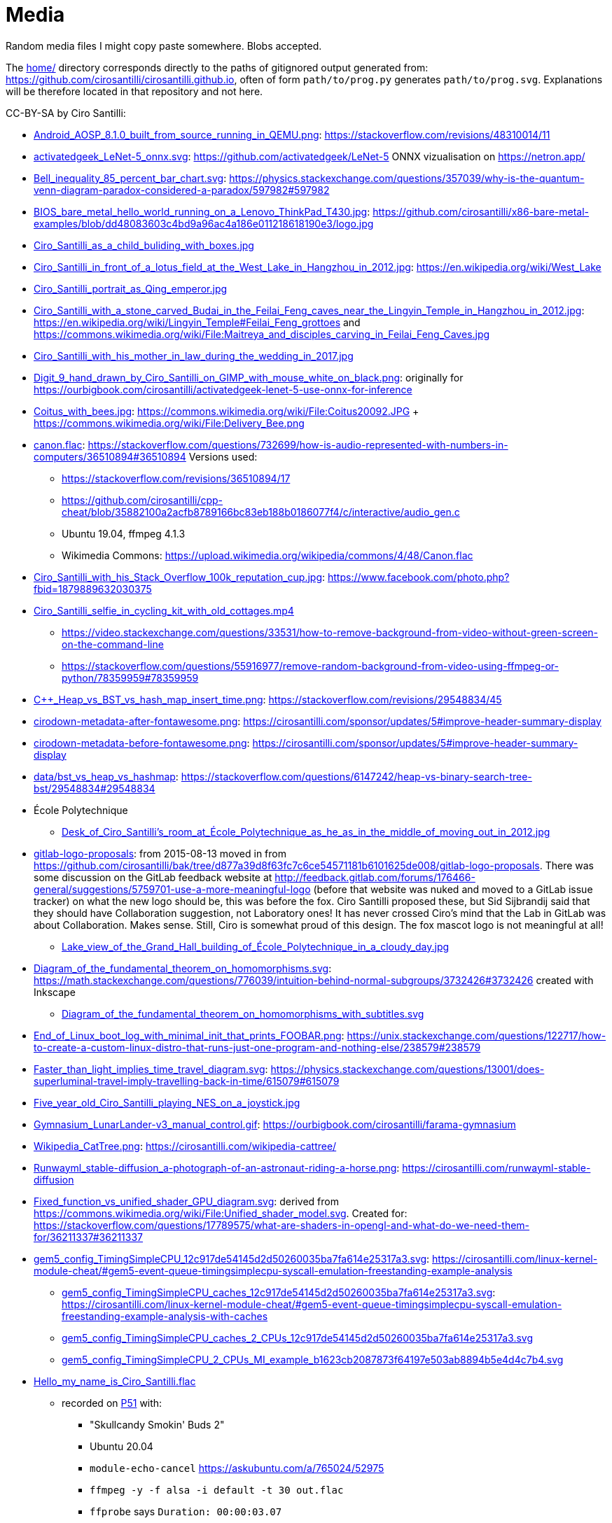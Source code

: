 = Media

Random media files I might copy paste somewhere. Blobs accepted.

The link:home/[] directory corresponds directly to the paths of gitignored output generated from: https://github.com/cirosantilli/cirosantilli.github.io[], often of form `path/to/prog.py` generates `path/to/prog.svg`. Explanations will be therefore located in that repository and not here.

CC-BY-SA by Ciro Santilli:

* link:Android_AOSP_8.1.0_built_from_source_running_in_QEMU.png[]: https://stackoverflow.com/revisions/48310014/11
* link:activatedgeek_LeNet-5_onnx.svg[]: https://github.com/activatedgeek/LeNet-5 ONNX vizualisation on https://netron.app/
* link:Bell_inequality_85_percent_bar_chart.svg[]: https://physics.stackexchange.com/questions/357039/why-is-the-quantum-venn-diagram-paradox-considered-a-paradox/597982#597982
* link:BIOS_bare_metal_hello_world_running_on_a_Lenovo_ThinkPad_T430.jpg[]: https://github.com/cirosantilli/x86-bare-metal-examples/blob/dd48083603c4bd9a96ac4a186e011218618190e3/logo.jpg
* link:Ciro_Santilli_as_a_child_buliding_with_boxes.jpg[]
* link:Ciro_Santilli_in_front_of_a_lotus_field_at_the_West_Lake_in_Hangzhou_in_2012.jpg[]: https://en.wikipedia.org/wiki/West_Lake
* link:Ciro_Santilli_portrait_as_Qing_emperor.jpg[]
* link:Ciro_Santilli_with_a_stone_carved_Budai_in_the_Feilai_Feng_caves_near_the_Lingyin_Temple_in_Hangzhou_in_2012.jpg[]: https://en.wikipedia.org/wiki/Lingyin_Temple#Feilai_Feng_grottoes and https://commons.wikimedia.org/wiki/File:Maitreya_and_disciples_carving_in_Feilai_Feng_Caves.jpg
* link:Ciro_Santilli_with_his_mother_in_law_during_the_wedding_in_2017.jpg[]
* link:Digit_9_hand_drawn_by_Ciro_Santilli_on_GIMP_with_mouse_white_on_black.png[]: originally for https://ourbigbook.com/cirosantilli/activatedgeek-lenet-5-use-onnx-for-inference
* link:Coitus_with_bees.jpg[]: https://commons.wikimedia.org/wiki/File:Coitus20092.JPG + https://commons.wikimedia.org/wiki/File:Delivery_Bee.png
* link:canon.flac[]: https://stackoverflow.com/questions/732699/how-is-audio-represented-with-numbers-in-computers/36510894#36510894 Versions used:
** https://stackoverflow.com/revisions/36510894/17
** https://github.com/cirosantilli/cpp-cheat/blob/35882100a2acfb8789166bc83eb188b0186077f4/c/interactive/audio_gen.c
** Ubuntu 19.04, ffmpeg 4.1.3
** Wikimedia Commons: https://upload.wikimedia.org/wikipedia/commons/4/48/Canon.flac
* link:Ciro_Santilli_with_his_Stack_Overflow_100k_reputation_cup.jpg[]: https://www.facebook.com/photo.php?fbid=1879889632030375
* link:Ciro_Santilli_selfie_in_cycling_kit_with_old_cottages.mp4[]
** https://video.stackexchange.com/questions/33531/how-to-remove-background-from-video-without-green-screen-on-the-command-line
** https://stackoverflow.com/questions/55916977/remove-random-background-from-video-using-ffmpeg-or-python/78359959#78359959
* link:C++_Heap_vs_BST_vs_hash_map_insert_time.png[]: https://stackoverflow.com/revisions/29548834/45
* link:cirodown-metadata-after-fontawesome.png[]: https://cirosantilli.com/sponsor/updates/5#improve-header-summary-display
* link:cirodown-metadata-before-fontawesome.png[]: https://cirosantilli.com/sponsor/updates/5#improve-header-summary-display
* link:data/bst_vs_heap_vs_hashmap[]: https://stackoverflow.com/questions/6147242/heap-vs-binary-search-tree-bst/29548834#29548834
* École Polytechnique
** link:Desk_of_Ciro_Santilli's_room_at_École_Polytechnique_as_he_as_in_the_middle_of_moving_out_in_2012.jpg[]
* link:gitlab-logo-proposals[]: from 2015-08-13 moved in from https://github.com/cirosantilli/bak/tree/d877a39d8f63fc7c6ce54571181b6101625de008/gitlab-logo-proposals[]. There was some discussion on the GitLab feedback website at http://feedback.gitlab.com/forums/176466-general/suggestions/5759701-use-a-more-meaningful-logo (before that website was nuked and moved to a GitLab issue tracker) on what the new logo should be, this was before the fox. Ciro Santilli proposed these, but Sid Sijbrandij said that they should have Collaboration suggestion, not Laboratory ones! It has never crossed Ciro's mind that the Lab in GitLab was about Collaboration. Makes sense. Still, Ciro is somewhat proud of this design. The fox mascot logo is not meaningful at all!
** link:Lake_view_of_the_Grand_Hall_building_of_École_Polytechnique_in_a_cloudy_day.jpg[]
* link:Diagram_of_the_fundamental_theorem_on_homomorphisms.svg[]: https://math.stackexchange.com/questions/776039/intuition-behind-normal-subgroups/3732426#3732426 created with Inkscape
** link:Diagram_of_the_fundamental_theorem_on_homomorphisms_with_subtitles.svg[]
* link:End_of_Linux_boot_log_with_minimal_init_that_prints_FOOBAR.png[]: https://unix.stackexchange.com/questions/122717/how-to-create-a-custom-linux-distro-that-runs-just-one-program-and-nothing-else/238579#238579
* link:Faster_than_light_implies_time_travel_diagram.svg[]: https://physics.stackexchange.com/questions/13001/does-superluminal-travel-imply-travelling-back-in-time/615079#615079
* link:Five_year_old_Ciro_Santilli_playing_NES_on_a_joystick.jpg[]
* link:Gymnasium_LunarLander-v3_manual_control.gif[]: https://ourbigbook.com/cirosantilli/farama-gymnasium
* link:Wikipedia_CatTree.png[]: https://cirosantilli.com/wikipedia-cattree/
* link:Runwayml_stable-diffusion_a-photograph-of-an-astronaut-riding-a-horse.png[]: https://cirosantilli.com/runwayml-stable-diffusion
* link:Fixed_function_vs_unified_shader_GPU_diagram.svg[]: derived from https://commons.wikimedia.org/wiki/File:Unified_shader_model.svg[]. Created for: https://stackoverflow.com/questions/17789575/what-are-shaders-in-opengl-and-what-do-we-need-them-for/36211337#36211337
* link:gem5_config_TimingSimpleCPU_12c917de54145d2d50260035ba7fa614e25317a3.svg[]: https://cirosantilli.com/linux-kernel-module-cheat/#gem5-event-queue-timingsimplecpu-syscall-emulation-freestanding-example-analysis 
** link:gem5_config_TimingSimpleCPU_caches_12c917de54145d2d50260035ba7fa614e25317a3.svg[]: https://cirosantilli.com/linux-kernel-module-cheat/#gem5-event-queue-timingsimplecpu-syscall-emulation-freestanding-example-analysis-with-caches
** link:gem5_config_TimingSimpleCPU_caches_2_CPUs_12c917de54145d2d50260035ba7fa614e25317a3.svg[]
** link:gem5_config_TimingSimpleCPU_2_CPUs_MI_example_b1623cb2087873f64197e503ab8894b5e4d4c7b4.svg[]
* link:Hello_my_name_is_Ciro_Santilli.flac[]
** recorded on https://cirosantilli.com/linux-kernel-module-cheat/#p51[P51] with:
*** "Skullcandy Smokin' Buds 2"
*** Ubuntu 20.04
*** `module-echo-cancel` https://askubuntu.com/a/765024/52975
*** `ffmpeg -y -f alsa -i default -t 30 out.flac`
*** `ffprobe` says `Duration: 00:00:03.07`
*** stereo, and both channels are of identical due to recording with a single microphone
**** has about 0.5s of silence at start. Keeping it as it is convenient to analyse microphone noise which was the original goal. This can be removed with:
+
....
ffmpeg -y -ss 0.5 -i Hello_my_name_is_Ciro_Santilli.flac Hello_my_name_is_Ciro_Santilli_no_silence.flac
....
* link:gitk.png[]: gitk 2.34.1, Ubuntu 22.04. Originally for: https://cirosantilli.com/git-tips
* link:How_I_found_a_Star_Wars_website_made_by_the_CIA.srt[]: subtitles for https://www.youtube.com/watch?v=QWL7l-5r1a4[]. Generated with OpenAI Whisper 1.1.10 and then manually corrected.
* link:How_I_found_a_Star_Wars_website_made_by_the_CIA_thumb.png[]: same
* link:ID_photo_of_Ciro_Santilli_taken_in_2013.jpg[]
** link:ID_photo_of_Ciro_Santilli_taken_in_2013_square_398.png[]: 398x398 pixels square crop
** link:ID_photo_of_Ciro_Santilli_taken_in_2013_transaprent_background.png[]
** link:ID_photo_of_Ciro_Santilli_taken_in_2013_transaprent_background_no_shirt.png[]
* link:kdiff3.png[]: kdiff3 1.9.5, Ubuntu 22.04. Originally for: https://cirosantilli.com/git-tips
* link:Liv_contact_comfort_plus_2018.jpg[]
* link:lenovo-thinkpad-t430-bios-hello-world.jpg[]: https://github.com/cirosantilli/x86-bare-metal-examples
* link:linear-transform-opengl-ortho.odg[]: created by me for: http://stackoverflow.com/a/36046924/895245
* link:matplotlib[]: https://github.com/cirosantilli/cirosantilli.github.io/tree/dev/matplotlib
* link:meld.png[]: meld 3.20.4, Ubuntu 22.04. Originally for: https://cirosantilli.com/git-tips
* link:multipage_refs/multipage_refs.pdf[]: generated from link:multipage_refs/multipage_refs.tex[] on Ubuntu 20.10 with `pdflatex`.
* link:My_Bitcoin_blockchain_inscription_museum.srt[]: subtitles for https://www.youtube.com/watch?v=pKdxeaqXxa0
* link:kernel-matrix/[]: Wikimedia Commons: https://commons.wikimedia.org/wiki/File:Funny_comparison_between_the_Linux_Kernel_and_The_Matrix_due_to_userland_memory_virtualization.png
* link:ode.png[]: https://github.com/cirosantilli/cpp-cheat/blob/890c065b15a350b61b0780f5e47721b05df1f2f6/gsl/ode.md
** Also uploaded to Wikimedia Commons: https://commons.wikimedia.org/wiki/File:Van_der_Pol_oscillator_solution_and_phase_space_generated_with_GNU_Scientific_Library.png
* link:OpenGL_glFrustrum_on_left_vs_glOrtho_on_right.png[]: used at https://stackoverflow.com/revisions/36046924/20
* link:opengl-rotating-triangle-image-magick.gif[]: start from link:opengl-rotating-triangle.mp4[] as shown at: https://askubuntu.com/revisions/837574/17
* link:opengl-rotating-triangle.mp4[]: start from link:opengl-rotating-triangle.zip[] and then run:
+
....
ffmpeg -framerate 30 -pattern_type glob -i '*.png' -c:v libx264 -pix_fmt yuv420p opengl-rotating-triangle.mp4
....
+
as explained at: https://stackoverflow.com/questions/24961127/how-to-create-a-video-from-images-with-ffmpeg/37478183#37478183
* link:opengl-rotating-triangle.zip[]: https://github.com/cirosantilli/cpp-cheat/blob/b5944128fd60b470f051805218919505c9e54f36/opengl/offscreen.c with `./offscreen.out 1 256 1024 1024 2`
* OurOigOook stuff
** link:ourbigbook-logo-v1.svg[]: https://github.com/ourbigbook/ourbigbook/blob/master/logo.svg
** OurBigBook screenshots
*** link:OurBigBook_issue_list_on_article_page.png[]: screenshot circa https://github.com/cirosantilli/ourbigbook/commit/87f85a8433c478044709b0dcba645a478fa209da
*** link:OurBigBook_metadata_on_every_header.png[]: screenshot circa https://github.com/cirosantilli/ourbigbook/commit/8b78f8051faaf2123112748fd47c6393ce2733e6[]. Page: https://ourbigbook.com/donald-trump/chemistry
*** link:OurBigBook_topic_page_with_title.png[]: screenshot circa https://github.com/cirosantilli/ourbigbook/commit/8b78f8051faaf2123112748fd47c6393ce2733e6[]. Page: https://ourbigbook.com/go/topic/vector-space
*** link:OurBigBook_topic_index_page.png[]: screenshot circa https://github.com/cirosantilli/ourbigbook/commit/8b78f8051faaf2123112748fd47c6393ce2733e6[]. Page: https://ourbigbook.com
* link:Path_from_init_main.c_until_bzImage_in_the_Linux_kernel_4.19.jpg[]: https://unix.stackexchange.com/revisions/482978/16 Yes, this is a gedit screen capture.
* link:prime-number-theorem[]: https://cirosantilli.com/prime-number-theorem
* link:Rugae_vaginales_with_black_hole.jpg[]: https://en.wikipedia.org/wiki/File:Rugae_vaginales.jpg + https://commons.wikimedia.org/wiki/File:Black_Hole_Milkyway.jpg
* link:Spatial_index_rectangle_query.svg[] and link:Spatial_index_rectangle_query.png[]: https://stackoverflow.com/questions/2256364/what-is-a-spatial-index-and-when-should-i-use-it
* link:Six_year_old_Ciro_Santilli_when_his_grandfather_offerd_him_an_electronic_keyboard.jpg[]: https://cirosantilli.com#ciro-santillis-musical-education
* link:Shimano_chain_plate_quicklink.svg[]: used at https://bicycles.stackexchange.com/questions/45958/how-do-i-open-a-master-link-in-a-chain/63904#63904
* link:stack-overflow-data-dump/2019-03/users_rep_view.dat.7z[]: https://github.com/cirosantilli/algorithm-cheat/tree/63b360637c7e49b4c915c36854955e03f2faa90f/stack-overflow-data-dump#find-users-with-low-reputation-and-high-profile-view-count
* link:test.odt[]: test ODT file created with LIbreOffice Writter 6.4.6
** link:test.pdf[]: generated with
+
....
libreoffice --convert-to pdf test.odt
....
*** link:odt-libreoffice-7.5.5.2.pdf[]: same as above but with a fixed version of libreoffice 7.5.5.2
** link:test.docx[]: generated with
+
....
libreoffice --convert-to docx test.odt
....
** link:test.epub[]: generated with
+
....
libreoffice --convert-to epub test.odt
....
* https://cirosantilli.com/oxford-nanopore-river-bacteria
** link:Qiagen_DNeasy_PowerWater_Kit_White_Precipitate.jpg[]
* link:Sinusoidal_circular_wave_heatmap_generated_with_OpenGL_shader_at_60fps.gif[]: https://stackoverflow.com/revisions/39839788/7 on Ubuntu 19.10
* link:STS-132_Liftoff_Space_Shuttle_Atlantis_512x.gif[]
** derived from: https://commons.wikimedia.org/wiki/File:STS-132_Liftoff_Space_Shuttle_Atlantis.ogv
** used at: https://askubuntu.com/questions/648603/how-to-create-an-animated-gif-from-mp4-video-via-command-line/837574#837574
* `Top_Down_2D_Continuous_Game_with_Urho3D_C++_SDL_and_Box2D_for_Reinforcement_Learning_first_8_seconds`: https://askubuntu.com/questions/785508/how-to-merge-subtitle-to-video/1273657#1273657
** link:Top_Down_2D_Continuous_Game_with_Urho3D_C++_SDL_and_Box2D_for_Reinforcement_Learning_first_8_seconds.mp4[]
** link:Top_Down_2D_Continuous_Game_with_Urho3D_C++_SDL_and_Box2D_for_Reinforcement_Learning_first_8_seconds.srt[]
* link:Think_Different_with_Tux.png[]. Based on https://en.wikipedia.org/wiki/File:Tux.svg[]. Edited with GIMP.
* link:verilog-interactive.gif[]: https://stackoverflow.com/questions/38108243/is-it-possible-to-do-interactive-user-input-and-output-simulation-in-vhdl-or-ver/38174654#38174654
* link:VisIt_zoom_in_10_million_straight_line_plot_with_some_marked_points.png[]: https://stackoverflow.com/revisions/55967461/27
* link:Visualization_of_OpenGL_blur_algorithm_from_webcam_with_Ciro_Santilli_waving.gif[]: https://stackoverflow.com/questions/13693946/image-processing-with-glsl-shaders/40641014#40641014
* link:wall,_user,_and_sys_for_CPU-bound_work_with_8_hyperthreads.png[]
* link:Three_treasures_of_the_programmer.png[]: https://cirosantilli.com/three-treasures-of-the-programmer

Possibly not freely licensed:

* link:Apple_Think_different_1976_Think_mainstream_2011.png[]: cropped from https://wallpapersafari.com/w/RqYUEj
* link:Baby_Hitler_vs_5_million_Jews_trolley_problem.jpg[]
* link:bitcoin-strings-with-txids/[]. Images extracted with: https://github.com/cirosantilli/bitcoin-strings-with-txids/tree/7e95546479508e9fe5158dad6bc8601e2b4e02ee#image-indexing
* link:cia-2010-covert-communication-websites[]
* link:china-letter-support-xinjiang-saudi-arabia-russia-2019-07-18[]: https://twitter.com/KevinPinner/status/1151868854781526016
* Chrysanthemum Xi Jinping derived from art artist by Dai Jianyong https://www.independent.co.uk/news/world/asia/chinese-artist-who-posted-funny-image-of-president-xi-jinping-facing-five-years-in-prison-as-10282630.html with a GIMP added 六四 for maximum effect:
** link:Chrysanthemum_Xi_Jinping_with_liusi_added_by_Ciro_Santilli.jpeg[]
** link:Chrysanthemum_Xi_Jinping_with_black_red_liusi_added_by_Ciro_Santilli.jpg[]
* link:Ciro_Santilli_in_lab_coat_playing_with_pippete.jpg[]: photo taken by someone else, they hold copyright: https://www.flickr.com/photos/synbiosri/42791962234/in/faves-141515492@N02/[] This was circa 2017 at the University of Cambridge, in an open event organized by the Cambridge Synthetic Biology outreach group, more or less the same people who organize: https://www.meetup.com/Cambridge-Synthetic-Biology-Meetup/[].
* link:Google_Sycamore_Weber_quantum_computer_connectivity_graph.png[]: https://quantumai.google/hardware/datasheet/weber.pdf
* link:Horny_polytechnicienne_mural_by_binet_BD_96_at_École_Polytechnique_with_nipple_censored_as_seen_in_2010.jpg[]. Likely not freely licensed because France has no https://en.wikipedia.org/wiki/Freedom_of_panorama[freedom of panorama].
* link:howlow/[]: final video uploaded to https://www.youtube.com/watch?v=_6D05gCWh_I
* link:Total_burn_address_vs_time_by_Khatib_Legout.png[]: https://arxiv.org/pdf/2503.14057
* link:probable-observation-of-the-josephson-superconducting-tunneling-effect/[]: screenshots of the images from the paper: https://journals.aps.org/prl/abstract/10.1103/PhysRevLett.10.230
* link:Jingjing_Chacha_angry.jpg[]: https://github.com/cirosantilli/china-dictatorship/tree/0d7bdc17b35bc074071f5b1e06e35cf38e476cdc#jingjing-chacha
* link:Rebel_pepper_pig_can't_eat_democracy_cartoon_translated_to_English_by_Ciro_Santilli.jpg[], source: https://twitter.com/remonwangxt/status/1131398147253710850
* link:russian-federal-list-of-extremist-materials-utf8-2020-08-17.csv[]: https://cirosantilli.com/china-dictatorship/#federal-list-of-extremist-materials
* link:Sweet_brown_chinese_characters_meme.jpg[]: https://github.com/cirosantilli/china-dictatorship#does-ciro-santilli-speak-chinese
* link:Side_by_side_comparison_between_Thai_king_Vajiralongkorn_and_Hamtaro.jpg[]: https://github.com/cirosantilli/china-dictatorship/tree/610912fba3354853d3ff6010b4d81b0f10f5f826#thai-king-hamtaro
* link:webpages/v2ex-2015-04.html[] and link:webpages/v2ex-2015-12.html[]: https://github.com/cirosantilli/china-dictatorship
* Xi_Jinping_Corona_Lushux_square https://www.reddit.com/r/pics/comments/fqku03/winnie_the_flu/
** link:Xi_Jinping_Corona_Lushux_square.jpg[]
** link:Xi_Jinping_Corona_Lushux_square.png[]
** link:Xi_Jinping_Corona_Lushux_square_crease.jpg[]
** link:Xi_Jinping_Corona_Lushux_square_crease.png[]
* https://cirosantilli.com/china-dictatorship/zov ZOV by Pavel Filatyev (Павел Филатьев, 2022)
** link:zov.txt[]: text extracted from https://gulagu-net.ru/download/2595 purported reupload of the original
** link:zov-en.txt[]: Google Translate translation by https://www.reddit.com/r/ukraine/comments/wquz45/comment/ikoqbdk/?utm_source=reddit&utm_medium=web2x&context=3 downloaded from: https://docs.google.com/document/d/1guApbii5AjzkaD1C_jjypxCL3hQI_iJLQQBFTC1Pfeo/edit 
* link:v27sSra.jpg[]: https://cirosantilli.com/cool-data-embedded-in-the-bitcoin-blockchain#images
